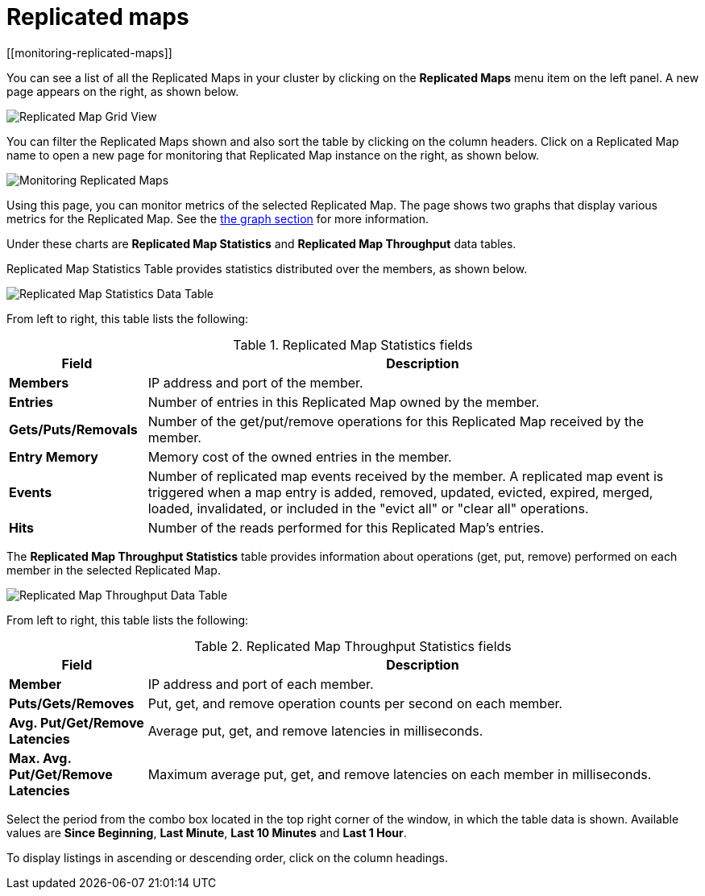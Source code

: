 = Replicated maps
[[monitoring-replicated-maps]]

You can see a list of all the Replicated Maps in your cluster
by clicking on the **Replicated Maps** menu item on the left
panel. A new page appears on the right, as shown below.

image:ROOT:ReplicatedMapGridView.png[Replicated Map Grid View]

You can filter the Replicated Maps shown and also
sort the table by clicking on the column headers. Click on
a Replicated Map name to open a new page for monitoring
that Replicated Map instance on the right, as shown below.

image:ROOT:MonitoringReplicatedMaps.png[Monitoring Replicated Maps]

Using this page, you can monitor metrics of the selected Replicated Map.
The page shows two graphs that display various metrics for the Replicated Map.
See the xref:getting-started:graphs.adoc[the graph section] for more information.

Under these charts are **Replicated Map Statistics** and **Replicated Map Throughput**
data tables.

[[replicated-map-statistics]]Replicated Map Statistics Table
provides statistics distributed
over the members, as shown below.

image:ROOT:ReplicatedMapStatistics.png[Replicated Map Statistics Data Table]

From left to right, this table lists the following:

.Replicated Map Statistics fields
[cols="20%s,80%a"]
|===
|Field|Description

|Members
|IP address and port of the member.

|Entries
|Number of entries in this Replicated Map owned by the member.

|Gets/Puts/Removals
|Number of the get/put/remove operations for this Replicated Map received by the member.

|Entry Memory
|Memory cost of the owned entries in the member.

|Events
|Number of replicated map events received by the member. A replicated map event is triggered when a map entry is added, removed, updated, evicted, expired, merged, loaded, invalidated, or included in the "evict all" or "clear all" operations.

|Hits
|Number of the reads performed for this Replicated Map's entries.

|===

The [[replicated-map-throughput]]**Replicated Map Throughput Statistics** table provides information about
operations (get, put, remove) performed on each member in the selected
Replicated Map.

image:ROOT:ReplicatedMapThroughput.png[Replicated Map Throughput Data Table]

From left to right, this table lists the following:

.Replicated Map Throughput Statistics fields
[cols="20%s,80%a"]
|===
|Field|Description

|Member
|IP address and port of each member.

|Puts/Gets/Removes
|Put, get, and remove operation counts per second on each member.

|Avg. Put/Get/Remove Latencies
|Average put, get, and remove latencies in milliseconds.

|Max. Avg. Put/Get/Remove Latencies
|Maximum average put, get, and remove latencies on each member in milliseconds.

|===

Select the period from the combo box located in the top
right corner of the window, in which the table data is shown.
Available values are **Since Beginning**, **Last Minute**,
**Last 10 Minutes** and **Last 1 Hour**.

To display listings in ascending or descending order, click on the
column headings.
